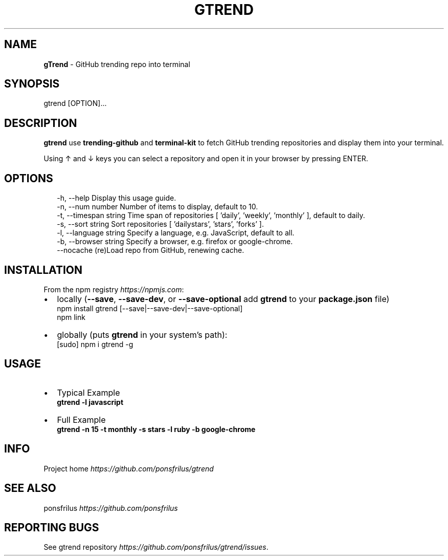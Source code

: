 .TH "GTREND" "1" "June 2018" "v0.0.6" "GitHub Utilities"
.SH "NAME"
\fBgTrend\fR \- GitHub trending repo into terminal
.SH SYNOPSIS
.P
gtrend [OPTION]\.\.\.
.SH DESCRIPTION
.P
\fBgtrend\fP use \fBtrending\-github\fP and \fBterminal\-kit\fP to fetch GitHub trending repositories and display them into your terminal\.
.P
Using ↑ and ↓ keys you can select a repository and open it in your browser by pressing ENTER\.
.SH OPTIONS
.P
.RS 2
.nf
\-h, \-\-help              Display this usage guide\.
\-n, \-\-num number        Number of items to display, default to 10\.
\-t, \-\-timespan string   Time span of repositories [ 'daily', 'weekly', 'monthly' ], default to daily\.
\-s, \-\-sort string       Sort repositories [ 'dailystars', 'stars', 'forks' ]\.
\-l, \-\-language string   Specify a language, e\.g\. JavaScript, default to all\.
\-b, \-\-browser string    Specify a browser, e\.g\. firefox or google\-chrome\.
\-\-nocache               (re)Load repo from GitHub, renewing cache\.
.fi
.RE
.SH INSTALLATION
.P
From the npm registry \fIhttps://npmjs\.com\fR:
.RS 0
.IP \(bu 2
locally (\fB\-\-save\fP, \fB\-\-save\-dev\fP, or \fB\-\-save\-optional\fP add \fBgtrend\fP to your \fBpackage\.json\fP file)
  npm install gtrend [\-\-save|\-\-save\-dev|\-\-save\-optional]
  npm link
.IP \(bu 2
globally (puts \fBgtrend\fP in your system's path):
  [sudo] npm i gtrend \-g

.RE
.SH USAGE
.RS 0
.IP \(bu 2
Typical Example  
  \fBgtrend \-l javascript\fP
.IP \(bu 2
Full Example  
  \fBgtrend \-n 15 \-t monthly \-s stars \-l ruby \-b google\-chrome\fP

.RE
.SH INFO
.P
Project home \fIhttps://github\.com/ponsfrilus/gtrend\fR
.SH SEE ALSO
.P
ponsfrilus \fIhttps://github\.com/ponsfrilus\fR
.SH REPORTING BUGS
.P
See gtrend repository \fIhttps://github\.com/ponsfrilus/gtrend/issues\fR\|\.

